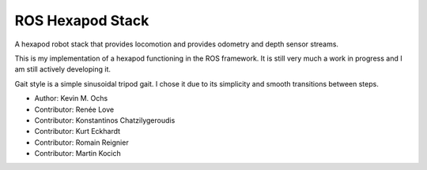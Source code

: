 ROS Hexapod Stack
--------------------

A hexapod robot stack that provides locomotion and provides odometry and depth sensor
streams.

This is my implementation of a hexapod functioning in the ROS framework. It is still very much a work in progress and I am still actively developing it. 

Gait style is a simple sinusoidal tripod gait. I chose it due to its simplicity and smooth transitions between steps.

* Author: Kevin M. Ochs
* Contributor: Renée Love
* Contributor: Konstantinos Chatzilygeroudis
* Contributor: Kurt Eckhardt
* Contributor: Romain Reignier
* Contributor: Martin Kocich
